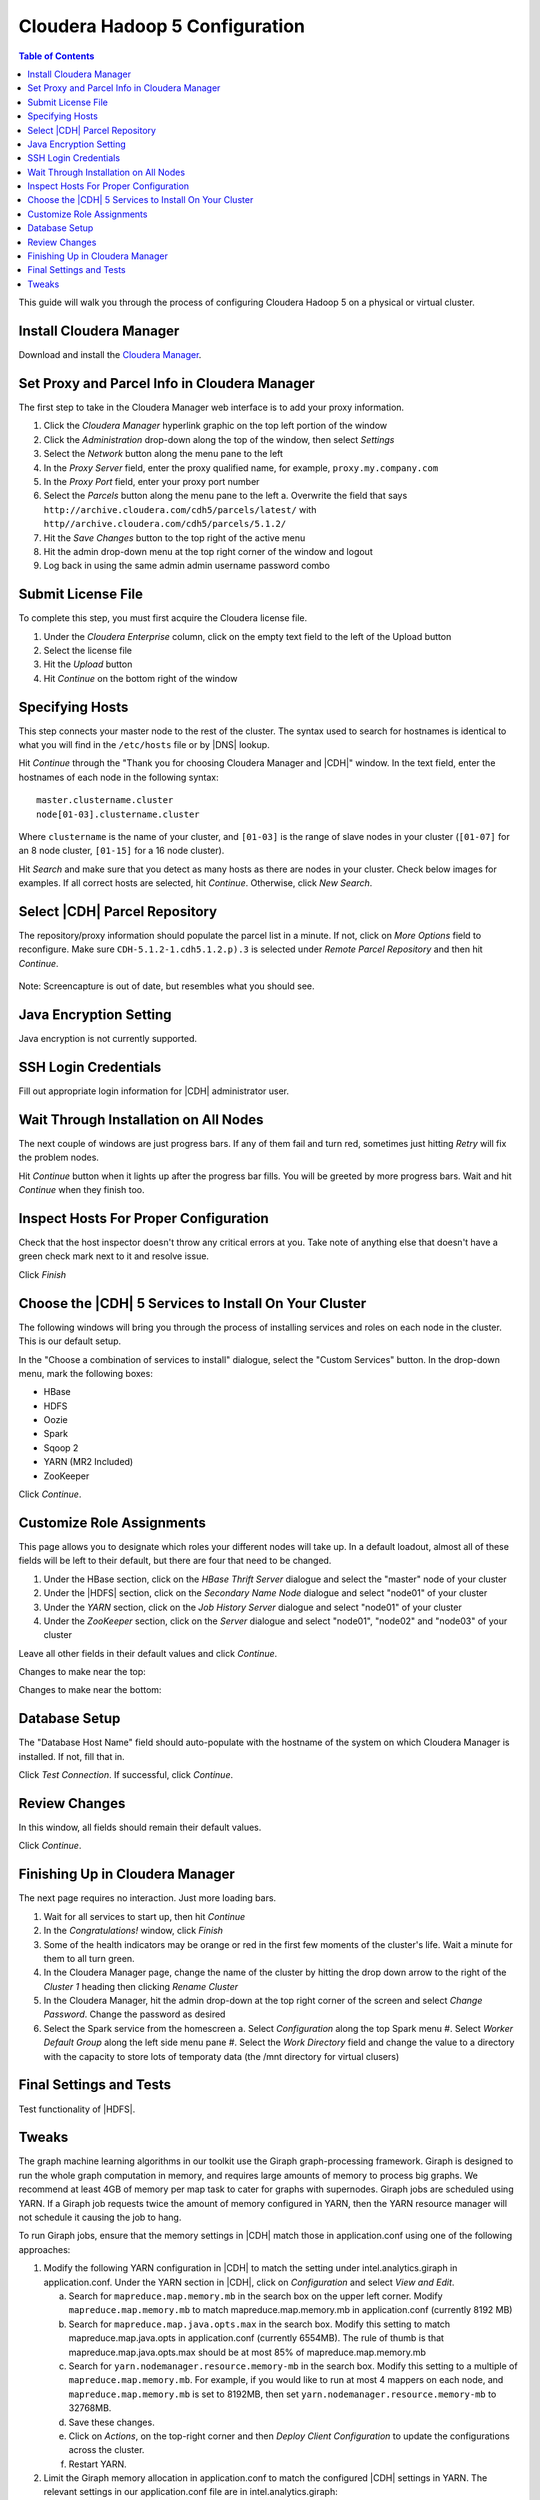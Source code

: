 ===============================
Cloudera Hadoop 5 Configuration
===============================

.. contents:: Table of Contents
    :local:

This guide will walk you through the process of configuring Cloudera Hadoop 5 on a physical or virtual cluster.

------------------------
Install Cloudera Manager
------------------------
Download and install the `Cloudera Manager`_.

---------------------------------------------
Set Proxy and Parcel Info in Cloudera Manager
---------------------------------------------

The first step to take in the Cloudera Manager web interface is to add your proxy information.

1.  Click the *Cloudera Manager* hyperlink graphic on the top left portion of the window
#.  Click the *Administration* drop-down along the top of the window, then select *Settings*
#.  Select the *Network* button along the menu pane to the left
#.  In the *Proxy Server* field, enter the proxy qualified name, for example, ``proxy.my.company.com``
#.  In the *Proxy Port* field, enter your proxy port number
#.  Select the *Parcels* button along the menu pane to the left
    a.  Overwrite the field that says ``http://archive.cloudera.com/cdh5/parcels/latest/`` with ``http//archive.cloudera.com/cdh5/parcels/5.1.2/``
#.  Hit the *Save Changes* button to the top right of the active menu
#.  Hit the admin drop-down menu at the top right corner of the window and logout
#.  Log back in using the same admin admin username password combo

-------------------
Submit License File
-------------------

To complete this step, you must first acquire the Cloudera license file.

1. Under the *Cloudera Enterprise* column, click on the empty text field to the left of the Upload button
#. Select the license file
#. Hit the *Upload* button
#. Hit *Continue* on the bottom right of the window  

----------------
Specifying Hosts
----------------

This step connects your master node to the rest of the cluster.
The syntax used to search for hostnames is identical to what you will find in the ``/etc/hosts`` file or
by |DNS| lookup.

Hit *Continue* through the "Thank you for choosing Cloudera Manager and |CDH|" window.
In the text field, enter the hostnames of each node in the following syntax::

    master.clustername.cluster
    node[01-03].clustername.cluster

Where ``clustername`` is the name of your cluster,
and ``[01-03]`` is the range of slave nodes in your cluster (``[01-07]`` for an 8 node cluster,
``[01-15]`` for a 16 node cluster).

Hit *Search* and make sure that you detect as many hosts as there are nodes in your cluster.
Check below images for examples.
If all correct hosts are selected, hit *Continue*.
Otherwise, click *New Search*. 

.. image:: ad_inst_cloudera_04.*
   :width: 60%
   :align: center

------------------------------
Select |CDH| Parcel Repository
------------------------------

The repository/proxy information should populate the parcel list in a minute.
If not, click on *More Options* field to reconfigure.
Make sure ``CDH-5.1.2-1.cdh5.1.2.p).3`` is selected under *Remote Parcel Repository* and then hit *Continue*.

.. figure:: ad_inst_cloudera_05.*
    :width: 60%
    :align: center

    Note: Screencapture is out of date, but resembles what you should see.

-----------------------
Java Encryption Setting
-----------------------
Java encryption is not currently supported.

---------------------
SSH Login Credentials
---------------------
Fill out appropriate login information for |CDH| administrator user.

--------------------------------------
Wait Through Installation on All Nodes
--------------------------------------
The next couple of windows are just progress bars.
If any of them fail and turn red, sometimes just hitting *Retry* will fix the problem nodes.

Hit *Continue* button when it lights up after the progress bar fills.
You will be greeted by more progress bars.
Wait and hit *Continue* when they finish too.   

.. image:: ad_inst_cloudera_07.*
   :width: 60%
   :align: center

--------------------------------------
Inspect Hosts For Proper Configuration
--------------------------------------
Check that the host inspector doesn't throw any critical errors at you.
Take note of anything else that doesn't have a green check mark next to it and resolve issue.

Click *Finish*

.. image:: ad_inst_cloudera_08.*
   :width: 60%
   :align: center

------------------------------------------------------
Choose the |CDH| 5 Services to Install On Your Cluster
------------------------------------------------------

The following windows will bring you through the process of installing services and roles on each node in the cluster.
This is our default setup.

In the "Choose a combination of services to install" dialogue, select the "Custom Services" button.
In the drop-down menu, mark the following boxes:

* HBase
* HDFS
* Oozie
* Spark
* Sqoop 2
* YARN (MR2 Included)
* ZooKeeper

Click *Continue*.                

.. image:: ad_inst_cloudera_09.*
   :width: 60%
   :align: center

--------------------------
Customize Role Assignments
--------------------------

This page allows you to designate which roles your different nodes will take up.
In a default loadout, almost all of these fields will be left to their default, but there are four that need to be changed.

1. Under the HBase section, click on the *HBase Thrift Server* dialogue and select the "master" node of your cluster
#. Under the |HDFS| section, click on the *Secondary Name Node* dialogue and select "node01" of your cluster
#. Under the *YARN* section, click on the *Job History Server* dialogue and select "node01" of your cluster
#. Under the *ZooKeeper* section, click on the *Server* dialogue and select "node01", "node02" and "node03" of your cluster

Leave all other fields in their default values and click *Continue*.

Changes to make near the top:

.. image:: ad_inst_cloudera_10a.*
   :width: 60%
   :align: center
 

Changes to make near the bottom:

.. image:: ad_inst_cloudera_10b.*
   :width: 60%
   :align: center
 
-------------- 
Database Setup
-------------- 

The "Database Host Name" field should auto-populate with the hostname of the system on which Cloudera Manager is installed.
If not, fill that in.

Click *Test Connection*.
If successful, click *Continue*.

.. image:: ad_inst_cloudera_11.*
   :width: 60%
   :align: center
 
-------------- 
Review Changes
-------------- 

In this window, all fields should remain their default values.

Click *Continue*.

--------------------------------
Finishing Up in Cloudera Manager
--------------------------------

The next page requires no interaction. Just more loading bars.

1.  Wait for all services to start up, then hit *Continue*
#.  In the *Congratulations!* window, click *Finish*
#.  Some of the health indicators may be orange or red in the first few moments of the cluster's life.
    Wait a minute for them to all turn green.
#.  In the Cloudera Manager page, change the name of the cluster by hitting the drop down arrow to
    the right of the *Cluster 1* heading then clicking *Rename Cluster*
#.  In the Cloudera Manager, hit the admin drop-down at the top right corner of the screen and select *Change Password*.
    Change the password as desired
#.  Select the Spark service from the homescreen
    a.  Select *Configuration* along the top Spark menu
    #.  Select *Worker Default Group* along the left side menu pane
    #.  Select the *Work Directory* field and change the value to a directory with the capacity to store lots of temporaty data (the /mnt directory for virtual clusers)

.. image:: ad_inst_cloudera_13.*
   :width: 40%
   :align: center
 
------------------------ 
Final Settings and Tests
------------------------ 
Test functionality of |HDFS|.

------
Tweaks
------

The graph machine learning algorithms in our toolkit use the Giraph graph-processing framework.
Giraph is designed to run the whole graph computation in memory, and requires large amounts of memory to process big graphs.
We recommend at least 4GB of memory per map task to cater for graphs with supernodes.
Giraph jobs are scheduled using YARN.
If a Giraph job requests twice the amount of memory configured in YARN, then the YARN resource manager will not schedule it causing the job to hang.

To run Giraph jobs, ensure that the memory settings in |CDH| match those in application.conf using one of the following approaches: 

1.  Modify the following YARN configuration in |CDH| to match the setting under intel.analytics.giraph in application.conf.
    Under the YARN section in |CDH|, click on *Configuration* and select *View and Edit*.

    a.  Search for ``mapreduce.map.memory.mb`` in the search box on the upper left corner.
        Modify ``mapreduce.map.memory.mb`` to match mapreduce.map.memory.mb in application.conf (currently 8192 MB)
    #.  Search for ``mapreduce.map.java.opts.max`` in the search box.
        Modify this setting to match mapreduce.map.java.opts in application.conf (currently 6554MB).
        The rule of thumb is that mapreduce.map.java.opts.max should be at most 85% of mapreduce.map.memory.mb
    #.  Search for ``yarn.nodemanager.resource.memory-mb`` in the search box. 
        Modify this setting to a multiple of ``mapreduce.map.memory.mb``.
        For example, if you would like to run at most 4 mappers on each node, and ``mapreduce.map.memory.mb`` is set to 8192MB, then set ``yarn.nodemanager.resource.memory-mb`` to 32768MB.
    #.  Save these changes.
    #.  Click on *Actions*, on the top-right corner and then *Deploy Client Configuration* to update the configurations across the cluster.
    #.  Restart YARN.

#.  Limit the Giraph memory allocation in application.conf to match the configured |CDH| settings in YARN.
    The relevant settings in our application.conf file are in intel.analytics.giraph:

    a.  mapreduce.map.memory.mb. This setting should match mapreduce.map.memory.mb in YARN.
    #.  mapreduce.map.java.opts. This setting should match mapreduce.map.java.opts.max in YARN.
    #.  giraph.maxWorkers.
        The maximum value for this setting should be the maximum number of map tasks that can run on the cluster - 1.
        One mapper is reserved for the Giraph master, while the rest of the mappers are Giraph workers.
        Since Giraph is memory-intensive, a good estimate for giraph.maxWorkers is ((``Number of Yarn node managers`` * ``yarn.nodemanager.resource.memory-mb`` / ``yarn.nodemanager.resource.memory-mb``)-1).

.. _Cloudera Manager: http://www.cloudera.com/content/support/en/downloads/cloudera_manager/cm-5-1-0.html


